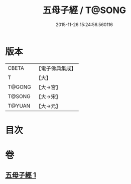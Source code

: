 #+TITLE: 五母子經 / T@SONG
#+DATE: 2015-11-26 15:24:56.560116
* 版本
 |     CBETA|【電子佛典集成】|
 |         T|【大】     |
 |    T@GONG|【大→宮】   |
 |    T@SONG|【大→宋】   |
 |    T@YUAN|【大→元】   |

* 目次
* 卷
** [[file:KR6i0187_001.txt][五母子經 1]]
